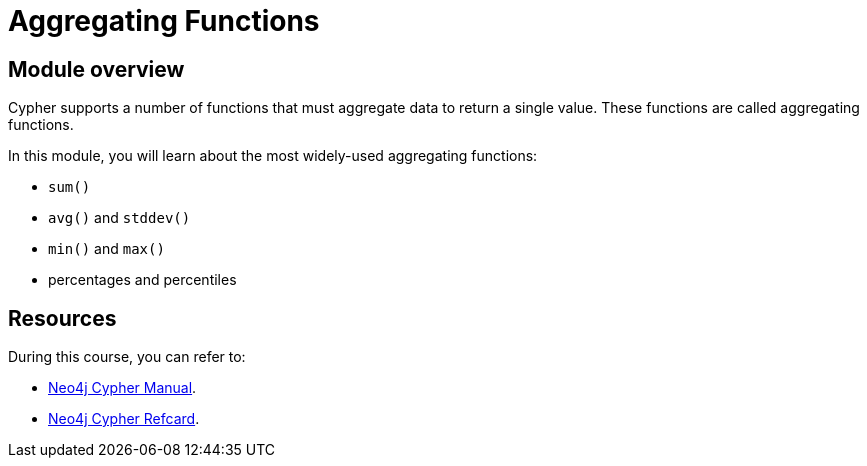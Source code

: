 = Aggregating Functions
:sandbox: true

//[.transcript]
== Module overview

Cypher supports a number of functions that must aggregate data to return a single value.
These functions are called aggregating functions.

In this module, you will learn about the most widely-used aggregating functions:

* `sum()`
* `avg()` and `stddev()`
* `min()` and `max()`
*  percentages and percentiles

== Resources

During this course, you can refer to:

* link:https://neo4j.com/docs/cypher-manual/current/[Neo4j Cypher Manual^].
* link:https://neo4j.com/docs/cypher-refcard/current/[Neo4j Cypher Refcard^].
